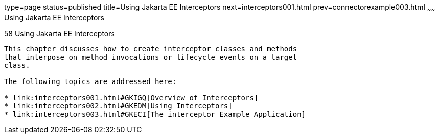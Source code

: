 type=page
status=published
title=Using Jakarta EE Interceptors
next=interceptors001.html
prev=connectorexample003.html
~~~~~~
Using Jakarta EE Interceptors
==========================

[[GKEED]][[using-java-ee-interceptors]]

58 Using Jakarta EE Interceptors
--------------------------------


This chapter discusses how to create interceptor classes and methods
that interpose on method invocations or lifecycle events on a target
class.

The following topics are addressed here:

* link:interceptors001.html#GKIGQ[Overview of Interceptors]
* link:interceptors002.html#GKEDM[Using Interceptors]
* link:interceptors003.html#GKECI[The interceptor Example Application]
